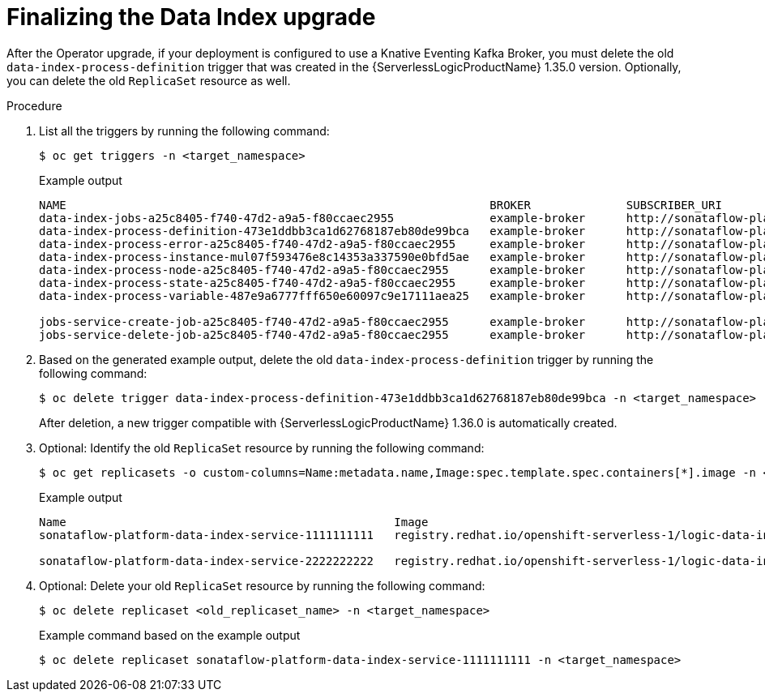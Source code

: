 // Module included in the following assemblies:
// * serverless-logic/serverless-logic-upgrading-operator-from-1.35-to-1.36


:_mod-docs-content-type: PROCEDURE
[id="serverless-logic-upgrade-1-36-finalizing-data-index_{context}"]
= Finalizing the Data Index upgrade

After the Operator upgrade, if your deployment is configured to use a Knative Eventing Kafka Broker, you must delete the old `data-index-process-definition` trigger that was created in the {ServerlessLogicProductName} 1.35.0 version. Optionally, you can delete the old `ReplicaSet` resource as well.

.Procedure

. List all the triggers by running the following command:
+
[source,terminal]
----
$ oc get triggers -n <target_namespace>
----
+
.Example output
[source,terminal,subs="verbatim,quotes"]
----
NAME                                                              BROKER              SUBSCRIBER_URI
data-index-jobs-a25c8405-f740-47d2-a9a5-f80ccaec2955              example-broker      http://sonataflow-platform-data-index-service.<target_namespace>.svc.cluster.local/jobs
data-index-process-definition-473e1ddbb3ca1d62768187eb80de99bca   example-broker      http://sonataflow-platform-data-index-service.<target_namespace>.svc.cluster.local/definitions
data-index-process-error-a25c8405-f740-47d2-a9a5-f80ccaec2955     example-broker      http://sonataflow-platform-data-index-service.<target_namespace>.svc.cluster.local/processes
data-index-process-instance-mul07f593476e8c14353a337590e0bfd5ae   example-broker      http://sonataflow-platform-data-index-service.<target_namespace>.svc.cluster.local/processes
data-index-process-node-a25c8405-f740-47d2-a9a5-f80ccaec2955      example-broker      http://sonataflow-platform-data-index-service.<target_namespace>.svc.cluster.local/processes
data-index-process-state-a25c8405-f740-47d2-a9a5-f80ccaec2955     example-broker      http://sonataflow-platform-data-index-service.<target_namespace>.svc.cluster.local/processes
data-index-process-variable-487e9a6777fff650e60097c9e17111aea25   example-broker      http://sonataflow-platform-data-index-service.<target_namespace>.svc.cluster.local/processes

jobs-service-create-job-a25c8405-f740-47d2-a9a5-f80ccaec2955      example-broker      http://sonataflow-platform-jobs-service.<target_namespace>.svc.cluster.local/v2/jobs/events
jobs-service-delete-job-a25c8405-f740-47d2-a9a5-f80ccaec2955      example-broker      http://sonataflow-platform-jobs-service.<target_namespace>.svc.cluster.local/v2/jobs/events
----

. Based on the generated example output, delete the old `data-index-process-definition` trigger by running the following command:
+
[source,terminal]
----
$ oc delete trigger data-index-process-definition-473e1ddbb3ca1d62768187eb80de99bca -n <target_namespace>
----
+
After deletion, a new trigger compatible with {ServerlessLogicProductName} 1.36.0 is automatically created.

. Optional: Identify the old `ReplicaSet` resource by running the following command:
+
[source,terminal]
----
$ oc get replicasets -o custom-columns=Name:metadata.name,Image:spec.template.spec.containers[*].image -n <target_namespace>
----
+
.Example output
[source,terminal,subs="verbatim,quotes"]
----
Name                                                Image
sonataflow-platform-data-index-service-1111111111   registry.redhat.io/openshift-serverless-1/logic-data-index-postgresql-rhel8:1.35.0

sonataflow-platform-data-index-service-2222222222   registry.redhat.io/openshift-serverless-1/logic-data-index-postgresql-rhel8:1.36.0
----
+
. Optional: Delete your old `ReplicaSet` resource by running the following command:
+
[source,terminal]
----
$ oc delete replicaset <old_replicaset_name> -n <target_namespace>
----
+
.Example command based on the example output
[source,terminal]
----
$ oc delete replicaset sonataflow-platform-data-index-service-1111111111 -n <target_namespace>
----